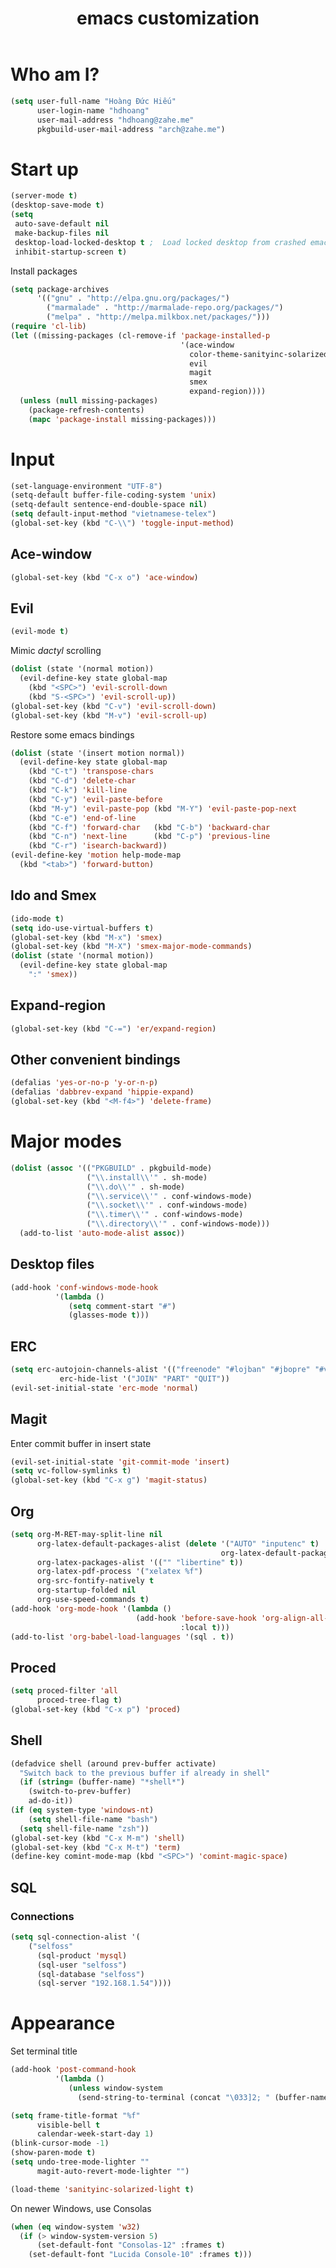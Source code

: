 #+title: emacs customization
#+startup: showall
* Who am I?
  #+begin_src emacs-lisp
    (setq user-full-name "Hоàng Đức Hiếu"
          user-login-name "hdhoang"
          user-mail-address "hdhoang@zahe.me"
          pkgbuild-user-mail-address "arch@zahe.me")
  #+end_src
* Start up
  #+begin_src emacs-lisp
    (server-mode t)
    (desktop-save-mode t)
    (setq
     auto-save-default nil
     make-backup-files nil
     desktop-load-locked-desktop t ;  Load locked desktop from crashed emacs
     inhibit-startup-screen t)
  #+end_src
  Install packages
  #+begin_src emacs-lisp
    (setq package-archives
          '(("gnu" . "http://elpa.gnu.org/packages/")
            ("marmalade" . "http://marmalade-repo.org/packages/")
            ("melpa" . "http://melpa.milkbox.net/packages/")))
    (require 'cl-lib)
    (let ((missing-packages (cl-remove-if 'package-installed-p
                                          '(ace-window
                                            color-theme-sanityinc-solarized
                                            evil
                                            magit
                                            smex
                                            expand-region))))
      (unless (null missing-packages)
        (package-refresh-contents)
        (mapc 'package-install missing-packages)))
  #+end_src
* Input
  #+begin_src emacs-lisp
    (set-language-environment "UTF-8")
    (setq-default buffer-file-coding-system 'unix)
    (setq-default sentence-end-double-space nil)
    (setq default-input-method "vietnamese-telex")
    (global-set-key (kbd "C-\\") 'toggle-input-method)
  #+end_src
** Ace-window
   #+begin_src emacs-lisp
     (global-set-key (kbd "C-x o") 'ace-window)
   #+end_src
** Evil
   #+begin_src emacs-lisp
     (evil-mode t)
   #+end_src
   Mimic [[file+emacs:_pentadactylrc][dactyl]] scrolling
   #+begin_src emacs-lisp
     (dolist (state '(normal motion))
       (evil-define-key state global-map
         (kbd "<SPC>") 'evil-scroll-down
         (kbd "S-<SPC>") 'evil-scroll-up))
     (global-set-key (kbd "C-v") 'evil-scroll-down)
     (global-set-key (kbd "M-v") 'evil-scroll-up)
   #+end_src
   Restore some emacs bindings
   #+begin_src emacs-lisp
     (dolist (state '(insert motion normal))
       (evil-define-key state global-map
         (kbd "C-t") 'transpose-chars
         (kbd "C-d") 'delete-char
         (kbd "C-k") 'kill-line
         (kbd "C-y") 'evil-paste-before
         (kbd "M-y") 'evil-paste-pop (kbd "M-Y") 'evil-paste-pop-next
         (kbd "C-e") 'end-of-line
         (kbd "C-f") 'forward-char   (kbd "C-b") 'backward-char
         (kbd "C-n") 'next-line      (kbd "C-p") 'previous-line
         (kbd "C-r") 'isearch-backward))
     (evil-define-key 'motion help-mode-map
       (kbd "<tab>") 'forward-button)
   #+end_src
** Ido and Smex
   #+begin_src emacs-lisp
     (ido-mode t)
     (setq ido-use-virtual-buffers t)
     (global-set-key (kbd "M-x") 'smex)
     (global-set-key (kbd "M-X") 'smex-major-mode-commands)
     (dolist (state '(normal motion))
       (evil-define-key state global-map
         ":" 'smex))
   #+end_src
** Expand-region
   #+begin_src emacs-lisp
     (global-set-key (kbd "C-=") 'er/expand-region)
   #+end_src
** Other convenient bindings
   #+begin_src emacs-lisp
     (defalias 'yes-or-no-p 'y-or-n-p)
     (defalias 'dabbrev-expand 'hippie-expand)
     (global-set-key (kbd "<M-f4>") 'delete-frame)
   #+end_src
* Major modes
  #+begin_src emacs-lisp
    (dolist (assoc '(("PKGBUILD" . pkgbuild-mode)
                     ("\\.install\\'" . sh-mode)
                     ("\\.do\\'" . sh-mode)
                     ("\\.service\\'" . conf-windows-mode)
                     ("\\.socket\\'" . conf-windows-mode)
                     ("\\.timer\\'" . conf-windows-mode)
                     ("\\.directory\\'" . conf-windows-mode)))
      (add-to-list 'auto-mode-alist assoc))
  #+end_src
** Desktop files
   #+begin_src emacs-lisp
     (add-hook 'conf-windows-mode-hook
               '(lambda ()
                  (setq comment-start "#")
                  (glasses-mode t)))
   #+end_src
** ERC
   #+begin_src emacs-lisp
     (setq erc-autojoin-channels-alist '(("freenode" "#lojban" "#jbopre" "#vnluser"))
                erc-hide-list '("JOIN" "PART" "QUIT"))
     (evil-set-initial-state 'erc-mode 'normal)
   #+end_src
** Magit
   Enter commit buffer in insert state
   #+begin_src emacs-lisp
     (evil-set-initial-state 'git-commit-mode 'insert)
     (setq vc-follow-symlinks t)
     (global-set-key (kbd "C-x g") 'magit-status)
   #+end_src
** Org
   #+begin_src emacs-lisp
     (setq org-M-RET-may-split-line nil
           org-latex-default-packages-alist (delete '("AUTO" "inputenc" t)
                                                    org-latex-default-packages-alist)
           org-latex-packages-alist '(("" "libertine" t))
           org-latex-pdf-process '("xelatex %f")
           org-src-fontify-natively t
           org-startup-folded nil
           org-use-speed-commands t)
     (add-hook 'org-mode-hook '(lambda ()
                                 (add-hook 'before-save-hook 'org-align-all-tags
                                           :local t)))
     (add-to-list 'org-babel-load-languages '(sql . t))
   #+end_src
** Proced
   #+begin_src emacs-lisp
     (setq proced-filter 'all
           proced-tree-flag t)
     (global-set-key (kbd "C-x p") 'proced)
   #+end_src
** Shell
   #+begin_src emacs-lisp
     (defadvice shell (around prev-buffer activate)
       "Switch back to the previous buffer if already in shell"
       (if (string= (buffer-name) "*shell*")
         (switch-to-prev-buffer)
         ad-do-it))
     (if (eq system-type 'windows-nt)
         (setq shell-file-name "bash")
       (setq shell-file-name "zsh"))
     (global-set-key (kbd "C-x M-m") 'shell)
     (global-set-key (kbd "C-x M-t") 'term)
     (define-key comint-mode-map (kbd "<SPC>") 'comint-magic-space)
   #+end_src
** SQL
*** Connections
    #+begin_src emacs-lisp
      (setq sql-connection-alist '(
          ("selfoss"
            (sql-product 'mysql)
            (sql-user "selfoss")
            (sql-database "selfoss")
            (sql-server "192.168.1.54"))))
    #+end_src
* Appearance
  Set terminal title
  #+begin_src emacs-lisp
    (add-hook 'post-command-hook
              '(lambda ()
                 (unless window-system
                   (send-string-to-terminal (concat "\033]2; " (buffer-name) "\007")))))
  #+end_src
  #+begin_src emacs-lisp
    (setq frame-title-format "%f"
          visible-bell t
          calendar-week-start-day 1)
    (blink-cursor-mode -1)
    (show-paren-mode t)
    (setq undo-tree-mode-lighter ""
          magit-auto-revert-mode-lighter "")
  #+end_src
  #+begin_src emacs-lisp
    (load-theme 'sanityinc-solarized-light t)
  #+end_src
  On newer Windows, use Consolas
  #+begin_src emacs-lisp
    (when (eq window-system 'w32)
      (if (> window-system-version 5)
          (set-default-font "Consolas-12" :frames t)
        (set-default-font "Lucida Console-10" :frames t)))
  #+end_src
